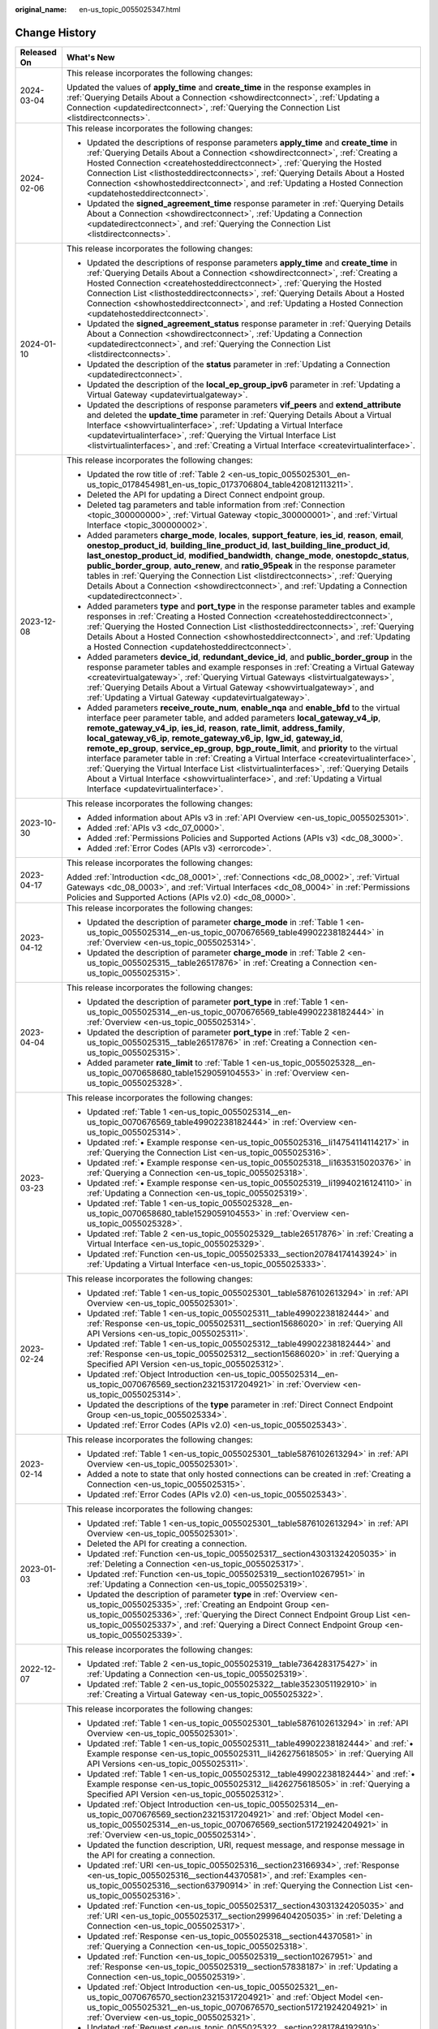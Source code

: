 :original_name: en-us_topic_0055025347.html

.. _en-us_topic_0055025347:

Change History
==============

+-----------------------------------+-----------------------------------------------------------------------------------------------------------------------------------------------------------------------------------------------------------------------------------------------------------------------------------------------------------------------------------------------------------------------------------------------------------------------------------------------------------------------------------------------------------------------------------------------------------------------------------------------------------------------------------------------------------------------------------------------------------------------------------------------------------+
| Released On                       | What's New                                                                                                                                                                                                                                                                                                                                                                                                                                                                                                                                                                                                                                                                                                                                                |
+===================================+===========================================================================================================================================================================================================================================================================================================================================================================================================================================================================================================================================================================================================================================================================================================================================================+
| 2024-03-04                        | This release incorporates the following changes:                                                                                                                                                                                                                                                                                                                                                                                                                                                                                                                                                                                                                                                                                                          |
|                                   |                                                                                                                                                                                                                                                                                                                                                                                                                                                                                                                                                                                                                                                                                                                                                           |
|                                   | Updated the values of **apply_time** and **create_time** in the response examples in :ref:`Querying Details About a Connection <showdirectconnect>`, :ref:`Updating a Connection <updatedirectconnect>`, :ref:`Querying the Connection List <listdirectconnects>`.                                                                                                                                                                                                                                                                                                                                                                                                                                                                                        |
+-----------------------------------+-----------------------------------------------------------------------------------------------------------------------------------------------------------------------------------------------------------------------------------------------------------------------------------------------------------------------------------------------------------------------------------------------------------------------------------------------------------------------------------------------------------------------------------------------------------------------------------------------------------------------------------------------------------------------------------------------------------------------------------------------------------+
| 2024-02-06                        | This release incorporates the following changes:                                                                                                                                                                                                                                                                                                                                                                                                                                                                                                                                                                                                                                                                                                          |
|                                   |                                                                                                                                                                                                                                                                                                                                                                                                                                                                                                                                                                                                                                                                                                                                                           |
|                                   | -  Updated the descriptions of response parameters **apply_time** and **create_time** in :ref:`Querying Details About a Connection <showdirectconnect>`, :ref:`Creating a Hosted Connection <createhosteddirectconnect>`, :ref:`Querying the Hosted Connection List <listhosteddirectconnects>`, :ref:`Querying Details About a Hosted Connection <showhosteddirectconnect>`, and :ref:`Updating a Hosted Connection <updatehosteddirectconnect>`.                                                                                                                                                                                                                                                                                                        |
|                                   | -  Updated the **signed_agreement_time** response parameter in :ref:`Querying Details About a Connection <showdirectconnect>`, :ref:`Updating a Connection <updatedirectconnect>`, and :ref:`Querying the Connection List <listdirectconnects>`.                                                                                                                                                                                                                                                                                                                                                                                                                                                                                                          |
+-----------------------------------+-----------------------------------------------------------------------------------------------------------------------------------------------------------------------------------------------------------------------------------------------------------------------------------------------------------------------------------------------------------------------------------------------------------------------------------------------------------------------------------------------------------------------------------------------------------------------------------------------------------------------------------------------------------------------------------------------------------------------------------------------------------+
| 2024-01-10                        | This release incorporates the following changes:                                                                                                                                                                                                                                                                                                                                                                                                                                                                                                                                                                                                                                                                                                          |
|                                   |                                                                                                                                                                                                                                                                                                                                                                                                                                                                                                                                                                                                                                                                                                                                                           |
|                                   | -  Updated the descriptions of response parameters **apply_time** and **create_time** in :ref:`Querying Details About a Connection <showdirectconnect>`, :ref:`Creating a Hosted Connection <createhosteddirectconnect>`, :ref:`Querying the Hosted Connection List <listhosteddirectconnects>`, :ref:`Querying Details About a Hosted Connection <showhosteddirectconnect>`, and :ref:`Updating a Hosted Connection <updatehosteddirectconnect>`.                                                                                                                                                                                                                                                                                                        |
|                                   | -  Updated the **signed_agreement_status** response parameter in :ref:`Querying Details About a Connection <showdirectconnect>`, :ref:`Updating a Connection <updatedirectconnect>`, and :ref:`Querying the Connection List <listdirectconnects>`.                                                                                                                                                                                                                                                                                                                                                                                                                                                                                                        |
|                                   | -  Updated the description of the **status** parameter in :ref:`Updating a Connection <updatedirectconnect>`.                                                                                                                                                                                                                                                                                                                                                                                                                                                                                                                                                                                                                                             |
|                                   | -  Updated the description of the **local_ep_group_ipv6** parameter in :ref:`Updating a Virtual Gateway <updatevirtualgateway>`.                                                                                                                                                                                                                                                                                                                                                                                                                                                                                                                                                                                                                          |
|                                   | -  Updated the descriptions of response parameters **vif_peers** and **extend_attribute** and deleted the **update_time** parameter in :ref:`Querying Details About a Virtual Interface <showvirtualinterface>`, :ref:`Updating a Virtual Interface <updatevirtualinterface>`, :ref:`Querying the Virtual Interface List <listvirtualinterfaces>`, and :ref:`Creating a Virtual Interface <createvirtualinterface>`.                                                                                                                                                                                                                                                                                                                                      |
+-----------------------------------+-----------------------------------------------------------------------------------------------------------------------------------------------------------------------------------------------------------------------------------------------------------------------------------------------------------------------------------------------------------------------------------------------------------------------------------------------------------------------------------------------------------------------------------------------------------------------------------------------------------------------------------------------------------------------------------------------------------------------------------------------------------+
| 2023-12-08                        | This release incorporates the following changes:                                                                                                                                                                                                                                                                                                                                                                                                                                                                                                                                                                                                                                                                                                          |
|                                   |                                                                                                                                                                                                                                                                                                                                                                                                                                                                                                                                                                                                                                                                                                                                                           |
|                                   | -  Updated the row title of :ref:`Table 2 <en-us_topic_0055025301__en-us_topic_0178454981_en-us_topic_0173706804_table420812113211>`.                                                                                                                                                                                                                                                                                                                                                                                                                                                                                                                                                                                                                     |
|                                   | -  Deleted the API for updating a Direct Connect endpoint group.                                                                                                                                                                                                                                                                                                                                                                                                                                                                                                                                                                                                                                                                                          |
|                                   | -  Deleted tag parameters and table information from :ref:`Connection <topic_300000000>`, :ref:`Virtual Gateway <topic_300000001>`, and :ref:`Virtual Interface <topic_300000002>`.                                                                                                                                                                                                                                                                                                                                                                                                                                                                                                                                                                       |
|                                   | -  Added parameters **charge_mode**, **locales**, **support_feature**, **ies_id**, **reason**, **email**, **onestop_product_id**, **building_line_product_id**, **last_building_line_product_id**, **last_onestop_product_id**, **modified_bandwidth**, **change_mode**, **onestopdc_status**, **public_border_group**, **auto_renew**, and **ratio_95peak** in the response parameter tables in :ref:`Querying the Connection List <listdirectconnects>`, :ref:`Querying Details About a Connection <showdirectconnect>`, and :ref:`Updating a Connection <updatedirectconnect>`.                                                                                                                                                                        |
|                                   | -  Added parameters **type** and **port_type** in the response parameter tables and example responses in :ref:`Creating a Hosted Connection <createhosteddirectconnect>`, :ref:`Querying the Hosted Connection List <listhosteddirectconnects>`, :ref:`Querying Details About a Hosted Connection <showhosteddirectconnect>`, and :ref:`Updating a Hosted Connection <updatehosteddirectconnect>`.                                                                                                                                                                                                                                                                                                                                                        |
|                                   | -  Added parameters **device_id**, **redundant_device_id**, and **public_border_group** in the response parameter tables and example responses in :ref:`Creating a Virtual Gateway <createvirtualgateway>`, :ref:`Querying Virtual Gateways <listvirtualgateways>`, :ref:`Querying Details About a Virtual Gateway <showvirtualgateway>`, and :ref:`Updating a Virtual Gateway <updatevirtualgateway>`.                                                                                                                                                                                                                                                                                                                                                   |
|                                   | -  Added parameters **receive_route_num**, **enable_nqa** and **enable_bfd** to the virtual interface peer parameter table, and added parameters **local_gateway_v4_ip**, **remote_gateway_v4_ip**, **ies_id**, **reason**, **rate_limit**, **address_family**, **local_gateway_v6_ip**, **remote_gateway_v6_ip**, **lgw_id**, **gateway_id**, **remote_ep_group**, **service_ep_group**, **bgp_route_limit**, and **priority** to the virtual interface parameter table in :ref:`Creating a Virtual Interface <createvirtualinterface>`, :ref:`Querying the Virtual Interface List <listvirtualinterfaces>`, :ref:`Querying Details About a Virtual Interface <showvirtualinterface>`, and :ref:`Updating a Virtual Interface <updatevirtualinterface>`. |
+-----------------------------------+-----------------------------------------------------------------------------------------------------------------------------------------------------------------------------------------------------------------------------------------------------------------------------------------------------------------------------------------------------------------------------------------------------------------------------------------------------------------------------------------------------------------------------------------------------------------------------------------------------------------------------------------------------------------------------------------------------------------------------------------------------------+
| 2023-10-30                        | This release incorporates the following changes:                                                                                                                                                                                                                                                                                                                                                                                                                                                                                                                                                                                                                                                                                                          |
|                                   |                                                                                                                                                                                                                                                                                                                                                                                                                                                                                                                                                                                                                                                                                                                                                           |
|                                   | -  Added information about APIs v3 in :ref:`API Overview <en-us_topic_0055025301>`.                                                                                                                                                                                                                                                                                                                                                                                                                                                                                                                                                                                                                                                                       |
|                                   | -  Added :ref:`APIs v3 <dc_07_0000>`.                                                                                                                                                                                                                                                                                                                                                                                                                                                                                                                                                                                                                                                                                                                     |
|                                   | -  Added :ref:`Permissions Policies and Supported Actions (APIs v3) <dc_08_3000>`.                                                                                                                                                                                                                                                                                                                                                                                                                                                                                                                                                                                                                                                                        |
|                                   | -  Added :ref:`Error Codes (APIs v3) <errorcode>`.                                                                                                                                                                                                                                                                                                                                                                                                                                                                                                                                                                                                                                                                                                        |
+-----------------------------------+-----------------------------------------------------------------------------------------------------------------------------------------------------------------------------------------------------------------------------------------------------------------------------------------------------------------------------------------------------------------------------------------------------------------------------------------------------------------------------------------------------------------------------------------------------------------------------------------------------------------------------------------------------------------------------------------------------------------------------------------------------------+
| 2023-04-17                        | This release incorporates the following changes:                                                                                                                                                                                                                                                                                                                                                                                                                                                                                                                                                                                                                                                                                                          |
|                                   |                                                                                                                                                                                                                                                                                                                                                                                                                                                                                                                                                                                                                                                                                                                                                           |
|                                   | Added :ref:`Introduction <dc_08_0001>`, :ref:`Connections <dc_08_0002>`, :ref:`Virtual Gateways <dc_08_0003>`, and :ref:`Virtual Interfaces <dc_08_0004>` in :ref:`Permissions Policies and Supported Actions (APIs v2.0) <dc_08_0000>`.                                                                                                                                                                                                                                                                                                                                                                                                                                                                                                                  |
+-----------------------------------+-----------------------------------------------------------------------------------------------------------------------------------------------------------------------------------------------------------------------------------------------------------------------------------------------------------------------------------------------------------------------------------------------------------------------------------------------------------------------------------------------------------------------------------------------------------------------------------------------------------------------------------------------------------------------------------------------------------------------------------------------------------+
| 2023-04-12                        | This release incorporates the following changes:                                                                                                                                                                                                                                                                                                                                                                                                                                                                                                                                                                                                                                                                                                          |
|                                   |                                                                                                                                                                                                                                                                                                                                                                                                                                                                                                                                                                                                                                                                                                                                                           |
|                                   | -  Updated the description of parameter **charge_mode** in :ref:`Table 1 <en-us_topic_0055025314__en-us_topic_0070676569_table49902238182444>` in :ref:`Overview <en-us_topic_0055025314>`.                                                                                                                                                                                                                                                                                                                                                                                                                                                                                                                                                               |
|                                   | -  Updated the description of parameter **charge_mode** in :ref:`Table 2 <en-us_topic_0055025315__table26517876>` in :ref:`Creating a Connection <en-us_topic_0055025315>`.                                                                                                                                                                                                                                                                                                                                                                                                                                                                                                                                                                               |
+-----------------------------------+-----------------------------------------------------------------------------------------------------------------------------------------------------------------------------------------------------------------------------------------------------------------------------------------------------------------------------------------------------------------------------------------------------------------------------------------------------------------------------------------------------------------------------------------------------------------------------------------------------------------------------------------------------------------------------------------------------------------------------------------------------------+
| 2023-04-04                        | This release incorporates the following changes:                                                                                                                                                                                                                                                                                                                                                                                                                                                                                                                                                                                                                                                                                                          |
|                                   |                                                                                                                                                                                                                                                                                                                                                                                                                                                                                                                                                                                                                                                                                                                                                           |
|                                   | -  Updated the description of parameter **port_type** in :ref:`Table 1 <en-us_topic_0055025314__en-us_topic_0070676569_table49902238182444>` in :ref:`Overview <en-us_topic_0055025314>`.                                                                                                                                                                                                                                                                                                                                                                                                                                                                                                                                                                 |
|                                   | -  Updated the description of parameter **port_type** in :ref:`Table 2 <en-us_topic_0055025315__table26517876>` in :ref:`Creating a Connection <en-us_topic_0055025315>`.                                                                                                                                                                                                                                                                                                                                                                                                                                                                                                                                                                                 |
|                                   | -  Added parameter **rate_limit** to :ref:`Table 1 <en-us_topic_0055025328__en-us_topic_0070658680_table1529059104553>` in :ref:`Overview <en-us_topic_0055025328>`.                                                                                                                                                                                                                                                                                                                                                                                                                                                                                                                                                                                      |
+-----------------------------------+-----------------------------------------------------------------------------------------------------------------------------------------------------------------------------------------------------------------------------------------------------------------------------------------------------------------------------------------------------------------------------------------------------------------------------------------------------------------------------------------------------------------------------------------------------------------------------------------------------------------------------------------------------------------------------------------------------------------------------------------------------------+
| 2023-03-23                        | This release incorporates the following changes:                                                                                                                                                                                                                                                                                                                                                                                                                                                                                                                                                                                                                                                                                                          |
|                                   |                                                                                                                                                                                                                                                                                                                                                                                                                                                                                                                                                                                                                                                                                                                                                           |
|                                   | -  Updated :ref:`Table 1 <en-us_topic_0055025314__en-us_topic_0070676569_table49902238182444>` in :ref:`Overview <en-us_topic_0055025314>`.                                                                                                                                                                                                                                                                                                                                                                                                                                                                                                                                                                                                               |
|                                   | -  Updated :ref:`• Example response <en-us_topic_0055025316__li14754114114217>` in :ref:`Querying the Connection List <en-us_topic_0055025316>`.                                                                                                                                                                                                                                                                                                                                                                                                                                                                                                                                                                                                          |
|                                   | -  Updated :ref:`• Example response <en-us_topic_0055025318__li1635315020376>` in :ref:`Querying a Connection <en-us_topic_0055025318>`.                                                                                                                                                                                                                                                                                                                                                                                                                                                                                                                                                                                                                  |
|                                   | -  Updated :ref:`• Example response <en-us_topic_0055025319__li19940216124110>` in :ref:`Updating a Connection <en-us_topic_0055025319>`.                                                                                                                                                                                                                                                                                                                                                                                                                                                                                                                                                                                                                 |
|                                   | -  Updated :ref:`Table 1 <en-us_topic_0055025328__en-us_topic_0070658680_table1529059104553>` in :ref:`Overview <en-us_topic_0055025328>`.                                                                                                                                                                                                                                                                                                                                                                                                                                                                                                                                                                                                                |
|                                   | -  Updated :ref:`Table 2 <en-us_topic_0055025329__table26517876>` in :ref:`Creating a Virtual Interface <en-us_topic_0055025329>`.                                                                                                                                                                                                                                                                                                                                                                                                                                                                                                                                                                                                                        |
|                                   | -  Updated :ref:`Function <en-us_topic_0055025333__section20784174143924>` in :ref:`Updating a Virtual Interface <en-us_topic_0055025333>`.                                                                                                                                                                                                                                                                                                                                                                                                                                                                                                                                                                                                               |
+-----------------------------------+-----------------------------------------------------------------------------------------------------------------------------------------------------------------------------------------------------------------------------------------------------------------------------------------------------------------------------------------------------------------------------------------------------------------------------------------------------------------------------------------------------------------------------------------------------------------------------------------------------------------------------------------------------------------------------------------------------------------------------------------------------------+
| 2023-02-24                        | This release incorporates the following changes:                                                                                                                                                                                                                                                                                                                                                                                                                                                                                                                                                                                                                                                                                                          |
|                                   |                                                                                                                                                                                                                                                                                                                                                                                                                                                                                                                                                                                                                                                                                                                                                           |
|                                   | -  Updated :ref:`Table 1 <en-us_topic_0055025301__table5876102613294>` in :ref:`API Overview <en-us_topic_0055025301>`.                                                                                                                                                                                                                                                                                                                                                                                                                                                                                                                                                                                                                                   |
|                                   | -  Updated :ref:`Table 1 <en-us_topic_0055025311__table49902238182444>` and :ref:`Response <en-us_topic_0055025311__section15686020>` in :ref:`Querying All API Versions <en-us_topic_0055025311>`.                                                                                                                                                                                                                                                                                                                                                                                                                                                                                                                                                       |
|                                   | -  Updated :ref:`Table 1 <en-us_topic_0055025312__table49902238182444>` and :ref:`Response <en-us_topic_0055025312__section15686020>` in :ref:`Querying a Specified API Version <en-us_topic_0055025312>`.                                                                                                                                                                                                                                                                                                                                                                                                                                                                                                                                                |
|                                   | -  Updated :ref:`Object Introduction <en-us_topic_0055025314__en-us_topic_0070676569_section23215317204921>` in :ref:`Overview <en-us_topic_0055025314>`.                                                                                                                                                                                                                                                                                                                                                                                                                                                                                                                                                                                                 |
|                                   | -  Updated the descriptions of the **type** parameter in :ref:`Direct Connect Endpoint Group <en-us_topic_0055025334>`.                                                                                                                                                                                                                                                                                                                                                                                                                                                                                                                                                                                                                                   |
|                                   | -  Updated :ref:`Error Codes (APIs v2.0) <en-us_topic_0055025343>`.                                                                                                                                                                                                                                                                                                                                                                                                                                                                                                                                                                                                                                                                                       |
+-----------------------------------+-----------------------------------------------------------------------------------------------------------------------------------------------------------------------------------------------------------------------------------------------------------------------------------------------------------------------------------------------------------------------------------------------------------------------------------------------------------------------------------------------------------------------------------------------------------------------------------------------------------------------------------------------------------------------------------------------------------------------------------------------------------+
| 2023-02-14                        | This release incorporates the following changes:                                                                                                                                                                                                                                                                                                                                                                                                                                                                                                                                                                                                                                                                                                          |
|                                   |                                                                                                                                                                                                                                                                                                                                                                                                                                                                                                                                                                                                                                                                                                                                                           |
|                                   | -  Updated :ref:`Table 1 <en-us_topic_0055025301__table5876102613294>` in :ref:`API Overview <en-us_topic_0055025301>`.                                                                                                                                                                                                                                                                                                                                                                                                                                                                                                                                                                                                                                   |
|                                   | -  Added a note to state that only hosted connections can be created in :ref:`Creating a Connection <en-us_topic_0055025315>`.                                                                                                                                                                                                                                                                                                                                                                                                                                                                                                                                                                                                                            |
|                                   | -  Updated :ref:`Error Codes (APIs v2.0) <en-us_topic_0055025343>`.                                                                                                                                                                                                                                                                                                                                                                                                                                                                                                                                                                                                                                                                                       |
+-----------------------------------+-----------------------------------------------------------------------------------------------------------------------------------------------------------------------------------------------------------------------------------------------------------------------------------------------------------------------------------------------------------------------------------------------------------------------------------------------------------------------------------------------------------------------------------------------------------------------------------------------------------------------------------------------------------------------------------------------------------------------------------------------------------+
| 2023-01-03                        | This release incorporates the following changes:                                                                                                                                                                                                                                                                                                                                                                                                                                                                                                                                                                                                                                                                                                          |
|                                   |                                                                                                                                                                                                                                                                                                                                                                                                                                                                                                                                                                                                                                                                                                                                                           |
|                                   | -  Updated :ref:`Table 1 <en-us_topic_0055025301__table5876102613294>` in :ref:`API Overview <en-us_topic_0055025301>`.                                                                                                                                                                                                                                                                                                                                                                                                                                                                                                                                                                                                                                   |
|                                   | -  Deleted the API for creating a connection.                                                                                                                                                                                                                                                                                                                                                                                                                                                                                                                                                                                                                                                                                                             |
|                                   | -  Updated :ref:`Function <en-us_topic_0055025317__section43031324205035>` in :ref:`Deleting a Connection <en-us_topic_0055025317>`.                                                                                                                                                                                                                                                                                                                                                                                                                                                                                                                                                                                                                      |
|                                   | -  Updated :ref:`Function <en-us_topic_0055025319__section10267951>` in :ref:`Updating a Connection <en-us_topic_0055025319>`.                                                                                                                                                                                                                                                                                                                                                                                                                                                                                                                                                                                                                            |
|                                   | -  Updated the description of parameter **type** in :ref:`Overview <en-us_topic_0055025335>`, :ref:`Creating an Endpoint Group <en-us_topic_0055025336>`, :ref:`Querying the Direct Connect Endpoint Group List <en-us_topic_0055025337>`, and :ref:`Querying a Direct Connect Endpoint Group <en-us_topic_0055025339>`.                                                                                                                                                                                                                                                                                                                                                                                                                                  |
+-----------------------------------+-----------------------------------------------------------------------------------------------------------------------------------------------------------------------------------------------------------------------------------------------------------------------------------------------------------------------------------------------------------------------------------------------------------------------------------------------------------------------------------------------------------------------------------------------------------------------------------------------------------------------------------------------------------------------------------------------------------------------------------------------------------+
| 2022-12-07                        | This release incorporates the following changes:                                                                                                                                                                                                                                                                                                                                                                                                                                                                                                                                                                                                                                                                                                          |
|                                   |                                                                                                                                                                                                                                                                                                                                                                                                                                                                                                                                                                                                                                                                                                                                                           |
|                                   | -  Updated :ref:`Table 2 <en-us_topic_0055025319__table7364283175427>` in :ref:`Updating a Connection <en-us_topic_0055025319>`.                                                                                                                                                                                                                                                                                                                                                                                                                                                                                                                                                                                                                          |
|                                   | -  Updated :ref:`Table 2 <en-us_topic_0055025322__table3523051192910>` in :ref:`Creating a Virtual Gateway <en-us_topic_0055025322>`.                                                                                                                                                                                                                                                                                                                                                                                                                                                                                                                                                                                                                     |
+-----------------------------------+-----------------------------------------------------------------------------------------------------------------------------------------------------------------------------------------------------------------------------------------------------------------------------------------------------------------------------------------------------------------------------------------------------------------------------------------------------------------------------------------------------------------------------------------------------------------------------------------------------------------------------------------------------------------------------------------------------------------------------------------------------------+
| 2022-10-13                        | This release incorporates the following changes:                                                                                                                                                                                                                                                                                                                                                                                                                                                                                                                                                                                                                                                                                                          |
|                                   |                                                                                                                                                                                                                                                                                                                                                                                                                                                                                                                                                                                                                                                                                                                                                           |
|                                   | -  Updated :ref:`Table 1 <en-us_topic_0055025301__table5876102613294>` in :ref:`API Overview <en-us_topic_0055025301>`.                                                                                                                                                                                                                                                                                                                                                                                                                                                                                                                                                                                                                                   |
|                                   | -  Updated :ref:`Table 1 <en-us_topic_0055025311__table49902238182444>` and :ref:`• Example response <en-us_topic_0055025311__li426275618505>` in :ref:`Querying All API Versions <en-us_topic_0055025311>`.                                                                                                                                                                                                                                                                                                                                                                                                                                                                                                                                              |
|                                   | -  Updated :ref:`Table 1 <en-us_topic_0055025312__table49902238182444>` and :ref:`• Example response <en-us_topic_0055025312__li426275618505>` in :ref:`Querying a Specified API Version <en-us_topic_0055025312>`.                                                                                                                                                                                                                                                                                                                                                                                                                                                                                                                                       |
|                                   | -  Updated :ref:`Object Introduction <en-us_topic_0055025314__en-us_topic_0070676569_section23215317204921>` and :ref:`Object Model <en-us_topic_0055025314__en-us_topic_0070676569_section51721924204921>` in :ref:`Overview <en-us_topic_0055025314>`.                                                                                                                                                                                                                                                                                                                                                                                                                                                                                                  |
|                                   | -  Updated the function description, URI, request message, and response message in the API for creating a connection.                                                                                                                                                                                                                                                                                                                                                                                                                                                                                                                                                                                                                                     |
|                                   | -  Updated :ref:`URI <en-us_topic_0055025316__section23166934>`, :ref:`Response <en-us_topic_0055025316__section44370581>`, and :ref:`Examples <en-us_topic_0055025316__section63790914>` in :ref:`Querying the Connection List <en-us_topic_0055025316>`.                                                                                                                                                                                                                                                                                                                                                                                                                                                                                                |
|                                   | -  Updated :ref:`Function <en-us_topic_0055025317__section43031324205035>` and :ref:`URI <en-us_topic_0055025317__section29996404205035>` in :ref:`Deleting a Connection <en-us_topic_0055025317>`.                                                                                                                                                                                                                                                                                                                                                                                                                                                                                                                                                       |
|                                   | -  Updated :ref:`Response <en-us_topic_0055025318__section44370581>` in :ref:`Querying a Connection <en-us_topic_0055025318>`.                                                                                                                                                                                                                                                                                                                                                                                                                                                                                                                                                                                                                            |
|                                   | -  Updated :ref:`Function <en-us_topic_0055025319__section10267951>` and :ref:`Response <en-us_topic_0055025319__section57838187>` in :ref:`Updating a Connection <en-us_topic_0055025319>`.                                                                                                                                                                                                                                                                                                                                                                                                                                                                                                                                                              |
|                                   | -  Updated :ref:`Object Introduction <en-us_topic_0055025321__en-us_topic_0070676570_section23215317204921>` and :ref:`Object Model <en-us_topic_0055025321__en-us_topic_0070676570_section51721924204921>` in :ref:`Overview <en-us_topic_0055025321>`.                                                                                                                                                                                                                                                                                                                                                                                                                                                                                                  |
|                                   | -  Updated :ref:`Request <en-us_topic_0055025322__section2281784192910>`, :ref:`Response <en-us_topic_0055025322__section1915447592910>`, and :ref:`Examples <en-us_topic_0055025322__section5174176392910>` in :ref:`Creating a Virtual Gateway <en-us_topic_0055025322>`.                                                                                                                                                                                                                                                                                                                                                                                                                                                                               |
|                                   | -  Updated :ref:`Response <en-us_topic_0055025323__section44370581>` and :ref:`Examples <en-us_topic_0055025323__section63790914>` in :ref:`Querying the Virtual Gateway List <en-us_topic_0055025323>`.                                                                                                                                                                                                                                                                                                                                                                                                                                                                                                                                                  |
|                                   | -  Updated :ref:`URI <en-us_topic_0055025324__section29996404205035>` and :ref:`Request <en-us_topic_0055025324__section54655929205035>` in :ref:`Deleting a Virtual Gateway <en-us_topic_0055025324>`.                                                                                                                                                                                                                                                                                                                                                                                                                                                                                                                                                   |
|                                   | -  Updated :ref:`Response <en-us_topic_0055025325__section44370581>` and :ref:`Examples <en-us_topic_0055025325__section63790914>` in :ref:`Querying a Virtual Gateway <en-us_topic_0055025325>`.                                                                                                                                                                                                                                                                                                                                                                                                                                                                                                                                                         |
|                                   | -  Updated :ref:`Request <en-us_topic_0055025326__section36252627>`, :ref:`Response <en-us_topic_0055025326__section57838187>`, and :ref:`Examples <en-us_topic_0055025326__section5055526711495>` in :ref:`Updating a Virtual Gateway <en-us_topic_0055025326>`.                                                                                                                                                                                                                                                                                                                                                                                                                                                                                         |
|                                   | -  Updated :ref:`Object Introduction <en-us_topic_0055025328__en-us_topic_0070658680_section53730039104553>` and :ref:`Object Model <en-us_topic_0055025328__en-us_topic_0070658680_section21309890104553>` in :ref:`Overview <en-us_topic_0055025328>`.                                                                                                                                                                                                                                                                                                                                                                                                                                                                                                  |
|                                   | -  Updated :ref:`Request <en-us_topic_0055025329__section31485239>`, :ref:`Response <en-us_topic_0055025329__section14931696>`, and :ref:`Examples <en-us_topic_0055025329__section38241653113834>` in :ref:`Creating a Virtual Interface <en-us_topic_0055025329>`.                                                                                                                                                                                                                                                                                                                                                                                                                                                                                      |
|                                   | -  Updated :ref:`Request <en-us_topic_0055025330__section64582388>`, :ref:`Response <en-us_topic_0055025330__section44370581>`, and :ref:`Examples <en-us_topic_0055025330__section63790914>` in :ref:`Querying the Virtual Interface List <en-us_topic_0055025330>`.                                                                                                                                                                                                                                                                                                                                                                                                                                                                                     |
|                                   | -  Updated :ref:`URI <en-us_topic_0055025331__section4104188114306>` in :ref:`Deleting a Virtual Interface <en-us_topic_0055025331>`.                                                                                                                                                                                                                                                                                                                                                                                                                                                                                                                                                                                                                     |
|                                   | -  Updated :ref:`Response <en-us_topic_0055025332__section60387869143243>` and :ref:`Examples <en-us_topic_0055025332__section23585659143243>` in :ref:`Querying a Virtual Interface <en-us_topic_0055025332>`.                                                                                                                                                                                                                                                                                                                                                                                                                                                                                                                                           |
|                                   | -  Updated :ref:`Request <en-us_topic_0055025333__section17286486143924>`, :ref:`Response <en-us_topic_0055025333__section33278910143924>`, and :ref:`Examples <en-us_topic_0055025333__section9931099143924>` in :ref:`Updating a Virtual Interface <en-us_topic_0055025333>`.                                                                                                                                                                                                                                                                                                                                                                                                                                                                           |
|                                   | -  Updated :ref:`Object Introduction <en-us_topic_0055025335__en-us_topic_0070658768_section23215317204921>` and :ref:`Object Model <en-us_topic_0055025335__en-us_topic_0070658768_section51721924204921>` in :ref:`Overview <en-us_topic_0055025335>`.                                                                                                                                                                                                                                                                                                                                                                                                                                                                                                  |
|                                   | -  Updated :ref:`Error Codes (APIs v2.0) <en-us_topic_0055025343>`.                                                                                                                                                                                                                                                                                                                                                                                                                                                                                                                                                                                                                                                                                       |
+-----------------------------------+-----------------------------------------------------------------------------------------------------------------------------------------------------------------------------------------------------------------------------------------------------------------------------------------------------------------------------------------------------------------------------------------------------------------------------------------------------------------------------------------------------------------------------------------------------------------------------------------------------------------------------------------------------------------------------------------------------------------------------------------------------------+
| 2018-10-30                        | This release incorporates the following changes:                                                                                                                                                                                                                                                                                                                                                                                                                                                                                                                                                                                                                                                                                                          |
|                                   |                                                                                                                                                                                                                                                                                                                                                                                                                                                                                                                                                                                                                                                                                                                                                           |
|                                   | -  Optimized the document structure.                                                                                                                                                                                                                                                                                                                                                                                                                                                                                                                                                                                                                                                                                                                      |
|                                   | -  Deleted the introduction section.                                                                                                                                                                                                                                                                                                                                                                                                                                                                                                                                                                                                                                                                                                                      |
|                                   | -  Added :ref:`API Version <en-us_topic_0055025310>`.                                                                                                                                                                                                                                                                                                                                                                                                                                                                                                                                                                                                                                                                                                     |
+-----------------------------------+-----------------------------------------------------------------------------------------------------------------------------------------------------------------------------------------------------------------------------------------------------------------------------------------------------------------------------------------------------------------------------------------------------------------------------------------------------------------------------------------------------------------------------------------------------------------------------------------------------------------------------------------------------------------------------------------------------------------------------------------------------------+
| 2018-04-30                        | This release incorporates the following changes:                                                                                                                                                                                                                                                                                                                                                                                                                                                                                                                                                                                                                                                                                                          |
|                                   |                                                                                                                                                                                                                                                                                                                                                                                                                                                                                                                                                                                                                                                                                                                                                           |
|                                   | -  Added the description about how to use the Direct Connect APIs.                                                                                                                                                                                                                                                                                                                                                                                                                                                                                                                                                                                                                                                                                        |
|                                   | -  Added API constraints for creating a connection.                                                                                                                                                                                                                                                                                                                                                                                                                                                                                                                                                                                                                                                                                                       |
+-----------------------------------+-----------------------------------------------------------------------------------------------------------------------------------------------------------------------------------------------------------------------------------------------------------------------------------------------------------------------------------------------------------------------------------------------------------------------------------------------------------------------------------------------------------------------------------------------------------------------------------------------------------------------------------------------------------------------------------------------------------------------------------------------------------+
| 2018-03-30                        | This release incorporates the following changes:                                                                                                                                                                                                                                                                                                                                                                                                                                                                                                                                                                                                                                                                                                          |
|                                   |                                                                                                                                                                                                                                                                                                                                                                                                                                                                                                                                                                                                                                                                                                                                                           |
|                                   | Modified the API usage.                                                                                                                                                                                                                                                                                                                                                                                                                                                                                                                                                                                                                                                                                                                                   |
+-----------------------------------+-----------------------------------------------------------------------------------------------------------------------------------------------------------------------------------------------------------------------------------------------------------------------------------------------------------------------------------------------------------------------------------------------------------------------------------------------------------------------------------------------------------------------------------------------------------------------------------------------------------------------------------------------------------------------------------------------------------------------------------------------------------+
| 2018-02-18                        | This release incorporates the following changes:                                                                                                                                                                                                                                                                                                                                                                                                                                                                                                                                                                                                                                                                                                          |
|                                   |                                                                                                                                                                                                                                                                                                                                                                                                                                                                                                                                                                                                                                                                                                                                                           |
|                                   | -  Modified the request example and response example in the API for creating a connection.                                                                                                                                                                                                                                                                                                                                                                                                                                                                                                                                                                                                                                                                |
|                                   | -  Added an example request for which filtered parameters are returned in :ref:`Querying the Connection List <en-us_topic_0055025316>`.                                                                                                                                                                                                                                                                                                                                                                                                                                                                                                                                                                                                                   |
|                                   | -  Changed the value options of **Port Type** to **1G** and **10G** in table "Connection object".                                                                                                                                                                                                                                                                                                                                                                                                                                                                                                                                                                                                                                                         |
|                                   | -  Changed the value options of **Port Type** to **1G** and **10G** in table "Description of field **direct_connects**" in :ref:`Querying the Connection List <en-us_topic_0055025316>`.                                                                                                                                                                                                                                                                                                                                                                                                                                                                                                                                                                  |
|                                   | -  Changed the value options of **Port Type** to **1G** and **10G** in table "Description of field **direct_connects**" in :ref:`Querying a Connection <en-us_topic_0055025318>`.                                                                                                                                                                                                                                                                                                                                                                                                                                                                                                                                                                         |
|                                   | -  Changed the value options of **Port Type** to **1G** and **10G** in table "Description of field **direct_connects**" in :ref:`Updating a Connection <en-us_topic_0055025319>`.                                                                                                                                                                                                                                                                                                                                                                                                                                                                                                                                                                         |
|                                   | -  Modified the description of parameter **local_ep_group_id** in table "Description of field **virtual_gateway**" in :ref:`Creating a Virtual Gateway <en-us_topic_0055025322>`.                                                                                                                                                                                                                                                                                                                                                                                                                                                                                                                                                                         |
|                                   | -  Added an example request for which filtered parameters are returned in :ref:`Querying the Virtual Gateway List <en-us_topic_0055025323>`.                                                                                                                                                                                                                                                                                                                                                                                                                                                                                                                                                                                                              |
|                                   | -  Added an example request for which filtered parameters are returned in :ref:`Querying the Virtual Interface List <en-us_topic_0055025330>`.                                                                                                                                                                                                                                                                                                                                                                                                                                                                                                                                                                                                            |
|                                   | -  Added an example request for which filtered parameters are returned in :ref:`Querying the Direct Connect Endpoint Group List <en-us_topic_0055025337>`.                                                                                                                                                                                                                                                                                                                                                                                                                                                                                                                                                                                                |
+-----------------------------------+-----------------------------------------------------------------------------------------------------------------------------------------------------------------------------------------------------------------------------------------------------------------------------------------------------------------------------------------------------------------------------------------------------------------------------------------------------------------------------------------------------------------------------------------------------------------------------------------------------------------------------------------------------------------------------------------------------------------------------------------------------------+
| 2017-11-30                        | This release incorporates the following changes:                                                                                                                                                                                                                                                                                                                                                                                                                                                                                                                                                                                                                                                                                                          |
|                                   |                                                                                                                                                                                                                                                                                                                                                                                                                                                                                                                                                                                                                                                                                                                                                           |
|                                   | -  Updated the parameters in the "Connection object" table.                                                                                                                                                                                                                                                                                                                                                                                                                                                                                                                                                                                                                                                                                               |
|                                   | -  Added parameters **type** and **ipsec_bandwidth** to the "Virtual gateway object" table.                                                                                                                                                                                                                                                                                                                                                                                                                                                                                                                                                                                                                                                               |
+-----------------------------------+-----------------------------------------------------------------------------------------------------------------------------------------------------------------------------------------------------------------------------------------------------------------------------------------------------------------------------------------------------------------------------------------------------------------------------------------------------------------------------------------------------------------------------------------------------------------------------------------------------------------------------------------------------------------------------------------------------------------------------------------------------------+
| 2017-9-30                         | This issue is the first official release.                                                                                                                                                                                                                                                                                                                                                                                                                                                                                                                                                                                                                                                                                                                 |
+-----------------------------------+-----------------------------------------------------------------------------------------------------------------------------------------------------------------------------------------------------------------------------------------------------------------------------------------------------------------------------------------------------------------------------------------------------------------------------------------------------------------------------------------------------------------------------------------------------------------------------------------------------------------------------------------------------------------------------------------------------------------------------------------------------------+
